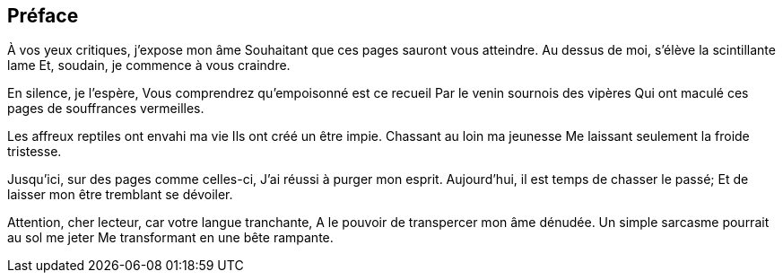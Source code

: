 == Préface

À vos yeux critiques, j’expose mon âme
Souhaitant que ces pages sauront vous atteindre.
Au dessus de moi, s’élève la scintillante lame
Et, soudain, je commence à vous craindre.

En silence, je l’espère,
Vous comprendrez qu’empoisonné est ce recueil
Par le venin sournois des vipères
Qui ont maculé ces pages de souffrances vermeilles.

Les affreux reptiles ont envahi ma vie
Ils ont créé un être impie.
Chassant au loin ma jeunesse
Me laissant seulement la froide tristesse.

Jusqu’ici, sur des pages comme celles-ci,
J’ai réussi à purger mon esprit.
Aujourd’hui, il est temps de chasser le passé;
Et de laisser mon être tremblant se dévoiler.

Attention, cher lecteur, car votre langue tranchante,
A le pouvoir de transpercer mon âme dénudée.
Un simple sarcasme pourrait au sol me jeter
Me transformant en une bête rampante.
